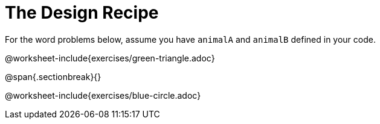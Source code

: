 = The Design Recipe

For the word problems below, assume you have `animalA` and
`animalB` defined in your code.

@worksheet-include{exercises/green-triangle.adoc}

@span{.sectionbreak}{}

@worksheet-include{exercises/blue-circle.adoc}
